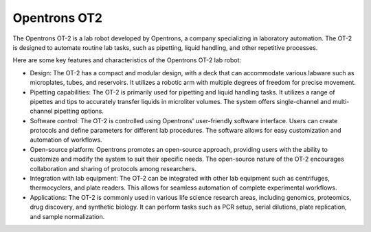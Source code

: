 Opentrons OT2
===================

The Opentrons OT-2 is a lab robot developed by Opentrons, a company specializing in laboratory automation. The OT-2 is designed to automate routine lab tasks, such as pipetting, liquid handling, and other repetitive processes.

Here are some key features and characteristics of the Opentrons OT-2 lab robot:

- Design: The OT-2 has a compact and modular design, with a deck that can accommodate various labware such as microplates, tubes, and reservoirs. It utilizes a robotic arm with multiple degrees of freedom for precise movement.
- Pipetting capabilities: The OT-2 is primarily used for pipetting and liquid handling tasks. It utilizes a range of pipettes and tips to accurately transfer liquids in microliter volumes. The system offers single-channel and multi-channel pipetting options.
- Software control: The OT-2 is controlled using Opentrons' user-friendly software interface. Users can create protocols and define parameters for different lab procedures. The software allows for easy customization and automation of workflows.
- Open-source platform: Opentrons promotes an open-source approach, providing users with the ability to customize and modify the system to suit their specific needs. The open-source nature of the OT-2 encourages collaboration and sharing of protocols among researchers.
- Integration with lab equipment: The OT-2 can be integrated with other lab equipment such as centrifuges, thermocyclers, and plate readers. This allows for seamless automation of complete experimental workflows.
- Applications: The OT-2 is commonly used in various life science research areas, including genomics, proteomics, drug discovery, and synthetic biology. It can perform tasks such as PCR setup, serial dilutions, plate replication, and sample normalization.

.. image:: /images/robots/ot2.jpeg
  :width: 400


.. list:: Important Links

   * `GitHub Module Link <https://github.com/AD-SDL/ot2_module>`_
   * `Instrument Specs <https://opentrons.com/products/robots/ot-2/>`_

